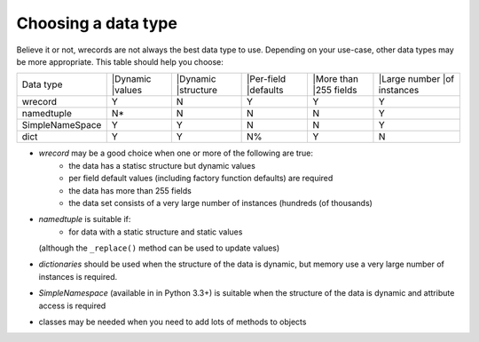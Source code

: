 ====================
Choosing a data type
====================
Believe it or not, wrecords are not always the best data type to use.
Depending on your use-case, other data types may be more appropriate. This
table should help you choose:

+-----------------+---------+-----------+-----------+------------+--------------+
| Data type       ||Dynamic ||Dynamic   ||Per-field ||More than  ||Large number |
|                 ||values  ||structure ||defaults  ||255 fields ||of instances |
+-----------------+---------+-----------+-----------+------------+--------------+
| wrecord         |    Y    |     N     |     Y     |      Y     |      Y       |
+-----------------+---------+-----------+-----------+------------+--------------+
| namedtuple      |    N*   |     N     |     N     |      N     |      Y       |
+-----------------+---------+-----------+-----------+------------+--------------+
| SimpleNameSpace |    Y    |     Y     |     N     |      N     |      Y       |
+-----------------+---------+-----------+-----------+------------+--------------+
| dict            |    Y    |     Y     |     N%    |      Y     |      N       |
+-----------------+---------+-----------+-----------+------------+--------------+



* *wrecord* may be a good choice when one or more of the following are true:
    - the data has a statisc structure but dynamic values
    - per field default values (including factory function defaults) are
      required
    - the data has more than 255 fields
    - the data set consists of a very large number of instances (hundreds
      (of thousands)
* *namedtuple* is suitable if:
    - for data with a static structure and static values
  (although the ``_replace()`` method can be used to update values)
* *dictionaries* should be used when the structure of the data is dynamic, but
  memory use a very large number of instances is required.
* *SimpleNamespace* (available in in Python 3.3+) is suitable when the structure
  of the data is dynamic and attribute access is required
* classes may be needed when you need to add lots of methods to objects

